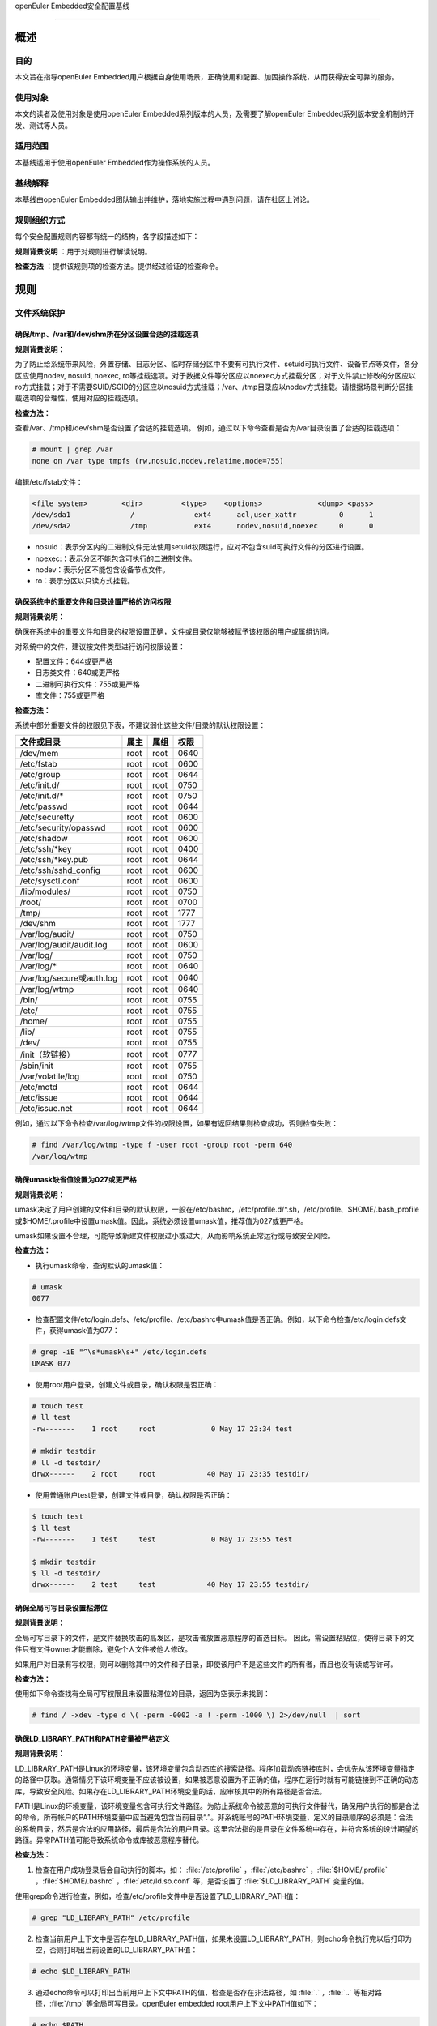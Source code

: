.. raw:: html

   <center>

openEuler Embedded安全配置基线

.. raw:: html

   </center>

.. raw:: html

   <div style="page-break-after:always;">

.. raw:: html

   </div>

.. raw:: html

   <div style="page-break-after:always;">

.. raw:: html

   </div>

.. raw:: html

   <div style="clear:both;" />

.. raw:: html

   <div style="page-break-after:always;">

.. raw:: html

   </div>

--------------

概述
=======================

目的
-----------

本文旨在指导openEuler Embedded用户根据自身使用场景，正确使用和配置、加固操作系统，从而获得安全可靠的服务。

使用对象
--------------

本文的读者及使用对象是使用openEuler Embedded系列版本的人员，及需要了解openEuler Embedded系列版本安全机制的开发、测试等人员。 

适用范围
--------------------

本基线适用于使用openEuler Embedded作为操作系统的人员。 

基线解释
--------------------------

本基线由openEuler Embedded团队输出并维护，落地实施过程中遇到问题，请在社区上讨论。

规则组织方式
------------------------------------------

每个安全配置规则内容都有统一的结构，各字段描述如下：

**规则背景说明** ：用于对规则进行解读说明。

**检查方法** ：提供该规则项的检查方法。提供经过验证的检查命令。

规则
======================

文件系统保护
----------------------------------------

确保/tmp、/var和/dev/shm所在分区设置合适的挂载选项
~~~~~~~~~~~~~~~~~~~~~~~~~~~~~~~~~~~~~~~~~~~~~~~~~~~~~~~~~~~~~~~~

**规则背景说明：**

为了防止给系统带来风险，外置存储、日志分区、临时存储分区中不要有可执行文件、setuid可执行文件、设备节点等文件，各分区应使用nodev,
nosuid, noexec,
ro等挂载选项。对于数据文件等分区应以noexec方式挂载分区；对于文件禁止修改的分区应以ro方式挂载；对于不需要SUID/SGID的分区应以nosuid方式挂载；/var、/tmp目录应以nodev方式挂载。请根据场景判断分区挂载选项的合理性，使用对应的挂载选项。

**检查方法：**

查看/var、/tmp和/dev/shm是否设置了合适的挂载选项。
例如，通过以下命令查看是否为/var目录设置了合适的挂载选项：

.. code-block:: bash

    # mount | grep /var
    none on /var type tmpfs (rw,nosuid,nodev,relatime,mode=755)

编辑/etc/fstab文件：

.. code-block:: bash

    <file system>        <dir>         <type>    <options>             <dump> <pass>
    /dev/sda1              /              ext4      acl,user_xattr          0      1
    /dev/sda2              /tmp           ext4      nodev,nosuid,noexec     0      0

-  nosuid：表示分区内的二进制文件无法使用setuid权限运行，应对不包含suid可执行文件的分区进行设置。
-  noexec:：表示分区不能包含可执行的二进制文件。
-  nodev：表示分区不能包含设备节点文件。
-  ro：表示分区以只读方式挂载。

确保系统中的重要文件和目录设置严格的访问权限
~~~~~~~~~~~~~~~~~~~~~~~~~~~~~~~~~~~~~~~~~~~~

**规则背景说明：**

确保在系统中的重要文件和目录的权限设置正确，文件或目录仅能够被赋予该权限的用户或属组访问。

对系统中的文件，建议按文件类型进行访问权限设置：

-  配置文件：644或更严格
-  日志类文件：640或更严格
-  二进制可执行文件：755或更严格
-  库文件：755或更严格

**检查方法：**

系统中部分重要文件的权限见下表，不建议弱化这些文件/目录的默认权限设置：

+--------------------------+----------+----------+----------+
| **文件或目录**           | **属主** | **属组** | **权限** |
+==========================+==========+==========+==========+
| /dev/mem                 | root     | root     | 0640     |
+--------------------------+----------+----------+----------+
| /etc/fstab               | root     | root     | 0600     |
+--------------------------+----------+----------+----------+
| /etc/group               | root     | root     | 0644     |
+--------------------------+----------+----------+----------+
| /etc/init.d/             | root     | root     | 0750     |
+--------------------------+----------+----------+----------+
| /etc/init.d/\*           | root     | root     | 0750     |
+--------------------------+----------+----------+----------+
| /etc/passwd              | root     | root     | 0644     |
+--------------------------+----------+----------+----------+
| /etc/securetty           | root     | root     | 0600     |
+--------------------------+----------+----------+----------+
| /etc/security/opasswd    | root     | root     | 0600     |
+--------------------------+----------+----------+----------+
| /etc/shadow              | root     | root     | 0600     |
+--------------------------+----------+----------+----------+
| /etc/ssh/\*key           | root     | root     | 0400     |
+--------------------------+----------+----------+----------+
| /etc/ssh/\*key.pub       | root     | root     | 0644     |
+--------------------------+----------+----------+----------+
| /etc/ssh/sshd_config     | root     | root     | 0600     |
+--------------------------+----------+----------+----------+
| /etc/sysctl.conf         | root     | root     | 0600     |
+--------------------------+----------+----------+----------+
| /lib/modules/            | root     | root     | 0750     |
+--------------------------+----------+----------+----------+
| /root/                   | root     | root     | 0700     |
+--------------------------+----------+----------+----------+
| /tmp/                    | root     | root     | 1777     |
+--------------------------+----------+----------+----------+
| /dev/shm                 | root     | root     | 1777     |
+--------------------------+----------+----------+----------+
| /var/log/audit/          | root     | root     | 0750     |
+--------------------------+----------+----------+----------+
| /var/log/audit/audit.log | root     | root     | 0600     |
+--------------------------+----------+----------+----------+
| /var/log/                | root     | root     | 0750     |
+--------------------------+----------+----------+----------+
| /var/log/\*              | root     | root     | 0640     |
+--------------------------+----------+----------+----------+
| /var/log/secure或auth.log| root     | root     | 0640     |
+--------------------------+----------+----------+----------+
| /var/log/wtmp            | root     | root     | 0640     |
+--------------------------+----------+----------+----------+
| /bin/                    | root     | root     | 0755     |
+--------------------------+----------+----------+----------+
| /etc/                    | root     | root     | 0755     |
+--------------------------+----------+----------+----------+
| /home/                   | root     | root     | 0755     |
+--------------------------+----------+----------+----------+
| /lib/                    | root     | root     | 0755     |
+--------------------------+----------+----------+----------+
| /dev/                    | root     | root     | 0755     |
+--------------------------+----------+----------+----------+
| /init（软链接）          | root     | root     | 0777     |
+--------------------------+----------+----------+----------+
| /sbin/init               | root     | root     | 0755     |
+--------------------------+----------+----------+----------+
| /var/volatile/log        | root     | root     | 0750     |
+--------------------------+----------+----------+----------+
| /etc/motd                | root     | root     | 0644     |
+--------------------------+----------+----------+----------+
| /etc/issue               | root     | root     | 0644     |
+--------------------------+----------+----------+----------+
| /etc/issue.net           | root     | root     | 0644     |
+--------------------------+----------+----------+----------+

例如，通过以下命令检查/var/log/wtmp文件的权限设置，如果有返回结果则检查成功，否则检查失败：

.. code-block:: bash

    # find /var/log/wtmp -type f -user root -group root -perm 640
    /var/log/wtmp

确保umask缺省值设置为027或更严格
~~~~~~~~~~~~~~~~~~~~~~~~~~~~~~~~

**规则背景说明：**

umask决定了用户创建的文件和目录的默认权限，一般在/etc/bashrc，/etc/profile.d/\*.sh，/etc/profile、$HOME/.bash_profile或$HOME/.profile中设置umask值。因此，系统必须设置umask值，推荐值为027或更严格。

umask如果设置不合理，可能导致新建文件权限过小或过大，从而影响系统正常运行或导致安全风险。

**检查方法：**

-  执行umask命令，查询默认的umask值：

.. code-block:: bash

    # umask
    0077

-  检查配置文件/etc/login.defs、/etc/profile、/etc/bashrc中umask值是否正确。例如，以下命令检查/etc/login.defs文件，获得umask值为077：

.. code-block:: bash

    # grep -iE "^\s*umask\s+" /etc/login.defs
    UMASK 077

-  使用root用户登录，创建文件或目录，确认权限是否正确：

.. code-block:: bash

    # touch test
    # ll test
    -rw-------    1 root     root             0 May 17 23:34 test

    # mkdir testdir
    # ll -d testdir/
    drwx------    2 root     root            40 May 17 23:35 testdir/

-  使用普通账户test登录，创建文件或目录，确认权限是否正确：

.. code-block:: bash

    $ touch test
    $ ll test
    -rw-------    1 test     test             0 May 17 23:55 test

    $ mkdir testdir
    $ ll -d testdir/
    drwx------    2 test     test            40 May 17 23:55 testdir/

确保全局可写目录设置粘滞位
~~~~~~~~~~~~~~~~~~~~~~~~~~

**规则背景说明：**

全局可写目录下的文件，是文件替换攻击的高发区，是攻击者放置恶意程序的首选目标。
因此，需设置粘贴位，使得目录下的文件只有文件owner才能删除，避免个人文件被他人修改。

如果用户对目录有写权限，则可以删除其中的文件和子目录，即使该用户不是这些文件的所有者，而且也没有读或写许可。

**检查方法：**

使用如下命令查找有全局可写权限且未设置粘滞位的目录，返回为空表示未找到：

.. code-block:: bash

    # find / -xdev -type d \( -perm -0002 -a ! -perm -1000 \) 2>/dev/null  | sort

确保LD_LIBRARY_PATH和PATH变量被严格定义
~~~~~~~~~~~~~~~~~~~~~~~~~~~~~~~~~~~~~~~~~~~~~~~

**规则背景说明：**

LD_LIBRARY_PATH是Linux的环境变量，该环境变量包含动态库的搜索路径。程序加载动态链接库时，会优先从该环境变量指定的路径中获取。通常情况下该环境变量不应该被设置，如果被恶意设置为不正确的值，程序在运行时就有可能链接到不正确的动态库，导致安全风险。如果存在LD_LIBRARY_PATH环境变量的话，应审核其中的所有路径是否合法。

PATH是Linux的环境变量，该环境变量包含可执行文件路径。为防止系统命令被恶意的可执行文件替代，确保用户执行的都是合法的命令，所有帐户的PATH环境变量中应当避免包含当前目录“.”。非系统账号的PATH环境变量，定义的目录顺序的必须是：合法的系统目录，然后是合法的应用路径，最后是合法的用户目录。这里合法指的是目录在文件系统中存在，并符合系统的设计期望的路径。异常PATH值可能导致系统命令或库被恶意程序替代。

**检查方法：**

1. 检查在用户成功登录后会自动执行的脚本，如： :file:`/etc/profile` ，:file:`/etc/bashrc` ，:file:`$HOME/.profile` ，:file:`$HOME/.bashrc` ，:file:`/etc/ld.so.conf` 等，是否设置了 :file:`$LD_LIBRARY_PATH` 变量的值。

使用grep命令进行检查，例如，检查/etc/profile文件中是否设置了LD_LIBRARY_PATH值：

.. code-block:: bash

    # grep "LD_LIBRARY_PATH" /etc/profile

2. 检查当前用户上下文中是否存在LD_LIBRARY_PATH值，如果未设置LD_LIBRARY_PATH，则echo命令执行完以后打印为空，否则打印出当前设置的LD_LIBRARY_PATH值：

.. code-block:: bash

    # echo $LD_LIBRARY_PATH

3. 通过echo命令可以打印出当前用户上下文中PATH的值，检查是否存在非法路径，如 :file:`.` ，:file:`..` 等相对路径，:file:`/tmp` 等全局可写目录。openEuler
   embedded root用户上下文中PATH值如下：

.. code-block:: bash

    # echo $PATH
    /sbin:/usr/sbin:/usr/local/sbin:/root/bin:/usr/local/bin:/usr/bin:/bin

用户账户与环境
--------------------------

确保系统只有唯一的管理员账户
~~~~~~~~~~~~~~~~~~~~~~~~~~~~

**规则背景说明：**

确保只有root帐户UID为0，因为在Linux中，UID为0的用户具有系统最高权限，系统中只能有一个。

如果存在非root的UID为0账号，容易被外界质疑，通过修改UID，隐藏普通账户的超级管理员权限。

**检查方法：**

执行如下命令，查找系统中的root用户：

.. code-block:: bash

    # cat /etc/passwd | awk -F: '{ if ($3 == 0) print $0 }'
    root:x:0:0:root:/root:/bin/bash

禁用系统账户登录
~~~~~~~~~~~~~~~~~~~~~~~~~~~

**规则背景说明：**

Linux系统中为某些服务而提供的账户通常称为系统用户，这些用户的UID通常小于500，应该删除不必要的系统账户，对于必须提供的系统账户，应该禁止为其提供交互Shell。

如果不禁止无登录需求账号的登陆功能，可能导致被利用登录系统执行任意命令。

**检查方法：**

执行如下命令检查系统中的系统用户的Shell是否设置正确，如果命令输出非空，则需要对命令所输出的用户进行处理：

.. code-block:: bash

    # cat /etc/passwd | awk -F: '($1!="root" && $3<500 && $7!="/sbin/nologin" && $7!="/bin/false") {print}'

确保连续3次输入错误口令后锁定用户
~~~~~~~~~~~~~~~~~~~~~~~~~~~~~~~~~

**规则背景说明：**

攻击者在对目标进行攻击时，最常用的手段是不断进行登录尝试，爆破用户的口令。因此，需要设置用户的失败登录重试次数，当用户连续失败登录达到阈值时，要对用户进行锁定。pam_faillock记录登录失败事件并在一定次数登录失败之后就不再允许登录，账号也因此被锁定一段时间，直到系统管理员解锁该账号。deny=N选项将最大登录次数设置为N。选项unlock_time=N设置达到最大登录次数之后账号被锁定的时长（秒）。

如果不限制登陆尝试次数，攻击者能不断进行登录尝试爆破用户口令。

**检查方法：**

在/etc/pam.d/common-auth文件中检查“连续失败登录次数”和“锁定时间”的配置情况：

.. code-block:: bash

    # cat /etc/pam.d/common-auth | grep "deny" | grep "unlock_time"
    auth required pam_faillock.so audit deny=3 even_deny_root unlock_time=300

对口令复杂度进行检查
~~~~~~~~~~~~~~~~~~~~~~~~~~~~~~~~~~

**规则背景说明：**

禁止用户使用弱口令，openEuler Embedded当前的默认密码策略最小长度为8位。其中，root账户修改密码时不做该检查，与业界标准保持一致。PAM模块pam_pwquality提供多个配置项，可通过定制口令策略来实现口令复杂度检查。用户在修改口令时，输入新密码之后该模块会进行多种检查。

口令设置过于简单，容易被猜测，太短的口令容易被暴力破解工具猜测出来。

**检查方法：**

在/etc/pam.d/common-password文件中检查“设置口令复杂度”的配置情况：

.. code-block:: bash

    # grep -E "^[[:space:]]*password[[:space:]]+(required|requisite)[[:space:]]+pam_pwquality.so[[:space:]]+" /etc/pam.d/common-password 2>/dev/null | grep "retry=3" | grep "minlen=8"| grep "minclass=3"
    password requisite pam_pwquality.so try_first_pass minclass=3 minlen=8 lcredit=0 ucredit=0 dcredit=0 ocredit=0 reject_username gecoscheck retry=3 enforce_for_root

禁用历史密码
~~~~~~~~~~~~~~~~~~~~~

**规则背景说明：**

频繁使用相同的历史口令容易造成口令泄露。

**检查方法：**

在/etc/pam.d/common-password文件中检查“禁用历史口令”的配置情况：

.. code-block:: bash

    cat /etc/pam.d/common-password | egrep "^\s*password\s+required\s+pam_pwhistory.so" | grep "enforce_for_root" | grep "use_authtok" | grep "remember=5"
    password required pam_pwhistory.so remember=5 use_authtok enforce_for_root

确保口令有效期设置正确
~~~~~~~~~~~~~~~~~~~~~~~~~~~~~~~~~~~~

**规则背景说明：**

口令需要设置有效期，口令过期后用户重新登录时，提示口令过期，并强制修改，否则无法进入系统。

长期使用同一个口令将会增加口令被破解的可能（如暴力破解），同时增加密码泄露风险（如社会学攻击）。

**检查方法：**

-  检查/etc/login.defs文件中是否已经配置相关字段：

.. code-block:: bash

    # grep ^PASS_MAX_DAYS /etc/login.defs
    PASS_MAX_DAYS 90
    # grep ^PASS_MIN_DAYS /etc/login.defs
    PASS_MIN_DAYS 7
    # grep ^PASS_WARN_AGE /etc/login.defs 
    PASS_WARN_AGE 7

-  使用以下命令检查/etc/pam.d/common-account文件配置PAM模块验证用户的口令状态：

.. code-block:: bash

    # egrep "^\s*account\s+\[\s*success=1\s+new_authtok_reqd=done\s+default=ignore\s*\]\s+pam_unix.so" /etc/pam.d/common-account 2>/dev/null
    account [success=1 new_authtok_reqd=done default=ignore] pam_unix.so

确保设置Shell会话空闲超时间隔
~~~~~~~~~~~~~~~~~~~~~~~~~~~~~

**规则背景说明：**

当用户会话在900秒或更短的时间内没有活动的情况下应该超时退出。

会话超时时间设置过长，甚至永不超时，当管理员离开时没有退出登录，其他人员就可以直接在终端上以管理员权限进行操作。

**检查方法：**

通过以下命令检查/etc/profile及/etc/bashrc文件中是否设置Shell会话空闲超时间隔：

.. code-block:: bash

    # egrep "^\s*(export\s+)?TMOUT=" /etc/profile
    TMOUT=300
    # egrep "^\s*(export\s+)?TMOUT=" /etc/bashrc
    TMOUT=300

确保为系统的登录界面添加登录警告
~~~~~~~~~~~~~~~~~~~~~~~~~~~~~~~~

**规则背景说明：**

操作系统不应将系统版本、应用服务器类型/功能等通过Warning
Banners暴露给用户，避免攻击者获取到系统信息，实施攻击。设置系统的登录提示信息，可实现隐藏系统版本等详细信息的目的。另外，为系统的登录界面添加登录警告，为惩戒恶意用户对系统的攻击行为，提供法律效力。

用户可根据需要，定制登录告警信息。

**检查方法：**

-  通以下命令检查/etc/motd、/etc/issue、/etc/issue.net文件是否设置登录警告，如果结果返回为空，则没有为系统的登录界面添加登录警告：

.. code-block:: bash

    # cat /etc/motd 2>/dev/null | egrep -v '^\s*#|^\s*$'
    Authorized uses only. All activity may be monitored and reported.
    #cat /etc/issue 2>/dev/null | egrep -v '^\s*#|^\s*$'
    Authorized uses only. All activity may be monitored and reported.
    #cat /etc/issue.net 2>/dev/null | egrep -v '^\s*#|^\s*$'
    Authorized uses only. All activity may be monitored and reported.

-  通过以下命令检查/etc/ssh/sshd_config文件是否设置Banner，如果返回为空，表示未配置：

.. code-block:: bash

    # cat /etc/ssh/sshd_config | grep -i "^Banner"
    Banner /etc/issue.net

确保用户的口令必须用强哈希算法进行加密
~~~~~~~~~~~~~~~~~~~~~~~~~~~~~~~~~~~~~~

**规则背景说明：**

对用户的口令使用强hash算法进行加密，能有效的降低口令被破解的风险。

**检查方法：**

在/etc/pam.d/common-password文件中检查“口令使用强Hash算法加密”的配置情况：

.. code-block:: bash

    # grep sha512 /etc/pam.d/common-password
    password [success=1 default=ignore] pam_unix.so use_authtok nullok sha512

确保限制su权限的使用
~~~~~~~~~~~~~~~~~~~~~~~~~~~~~~~~~~~

**规则背景说明：**

任何用户通过su到其他用户，就可以获得该用户的权限对系统进行操作，特别是直接通过su获取root权限，因此需要严格控制su权限的使用。su滥用可能引入提权风险。

**检查方法：**

检查/etc/pam.d/su中是否配置了非wheel组用户账号禁止使用su：

.. code-block:: bash

    # grep pam_wheel.so /etc/pam.d/su | grep required
    auth               required   pam_wheel.so use_uid

网络配置与防火墙
------------------------

确保记录所有欺骗包、源路由包、发送系统的重定向包
~~~~~~~~~~~~~~~~~~~~~~~~~~~~~~~~~~~~~~~~~~~~~~~~~

**规则背景说明：**

记录欺骗的包、源路由包和发给系统的重定向包有助于发现攻击源与制定防护措施。
log_martians可以用来启动记录不合法的IP来源，便于定位来自不合法的IP来源。

**检查方法：**

通过以下命令检查是否开启log_martians：

.. code-block:: bash

    # sysctl net.ipv4.conf.default.log_martians
    net.ipv4.conf.default.log_martians = 1
    # sysctl net.ipv4.conf.all.log_martians
    net.ipv4.conf.all.log_martians = 1

确保使能tcp_syncookies
~~~~~~~~~~~~~~~~~~~~~~~~~~~~~~~~~~~~

**规则背景说明：**

SYN
cookie用于防止由于攻击者快速建立大量半连接而产生的DoS攻击。开启参数之后内核在回应报文中包含一个特殊构造的TCP序列号用来识别合法报文。
推荐将该参数设置为1，减少系统在遭受SYN Flooding攻击时受到的影响。

**检查方法：**

通过以下命令检查是否使能tcp_syncookies：

.. code-block:: bash

    # sysctl net.ipv4.tcp_syncookies
    net.ipv4.tcp_syncookies = 1

禁止IP转发
~~~~~~~~~~~~~~~~~~~~~~~~~

**规则背景说明：**

禁用IP转发功能可以防止具有多个网络接口的系统提供路由功能。

**检查方法：**

通过以下命令检查是否禁止IP转发功能：

.. code-block:: bash

    # sysctl net.ipv4.ip_forward
    net.ipv4.ip_forward = 0

禁止发送ICMP重定向
~~~~~~~~~~~~~~~~~~~~~~~~~~~~~~~~

**规则背景说明：**

ICMP重定向用于发送路由信息到其他主机。如果是独立主机，不包含路由器功能，则不需要该功能。

攻击者可能利用侵入的主机发送非法的ICMP重定向到其他路由器设备，破坏路由。

**检查方法：**

输入以下命令并检查相应的命令返回：

.. code-block:: bash

    # sysctl net.ipv4.conf.all.send_redirects
    net.ipv4.conf.all.send_redirects = 0
    # sysctl net.ipv4.conf.default.send_redirects
    net.ipv4.conf.default.send_redirects = 0

禁止源路由
~~~~~~~~~~~~~~~~~~~~~~~~~~~~~~

**规则背景说明：**

源路由允许发送者指定其所发送的数据包经过的部分或者全部路由器。相比之下，非源路由包在网络中的传递路径则由网络中的路由器决定。

如果允许源路由数据包，则通过构造中间路由地址，可以用于访问专用地址系统；如果攻击者对原始报文截取，并利用源路由进行地址欺骗，则可以强制指定回传的报文都通过攻击者的设备进行路由返回，这样攻击者就可以成功接收到双向的数据包。

另外，大量报文被篡改后通过指定路由，则可以对内部网络进行定向攻击，可导致指定路由器负载过高，正常服务流量中断。

**检查方法：**

输入以下命令并检查相应的命令返回：

.. code-block:: bash

    # sysctl net.ipv4.conf.all.accept_source_route
    net.ipv4.conf.all.accept_source_route = 0
    # sysctl net.ipv4.conf.default.accept_source_route
    net.ipv4.conf.default.accept_source_route = 0

禁止接收ICMP重定向
~~~~~~~~~~~~~~~~~~~~~~~~~~~~~~~~~

**规则背景说明：**

ICMP重定向消息包携带了路由信息，控制主机（路由器）发送包的路径。这是允许外部路由设备来更新系统路由表的一种方式。攻击者可以伪造ICMP重定向信息恶意修改系统路由表，使得系统向错误的网络地址发送数据包，攻击者则可以获取这些数据包。

**检查方法：**

输入以下命令并检查相应的命令返回：

.. code-block:: bash

    # sysctl net.ipv4.conf.all.accept_redirects
    net.ipv4.conf.all.accept_redirects = 0
    # sysctl net.ipv4.conf.default.accept_redirects
    net.ipv4.conf.default.accept_redirects = 0

禁止接收安全ICMP重定向
~~~~~~~~~~~~~~~~~~~~~~~~~~~~~~~~~~~~~~~

**规则背景说明：**

安全ICMP重定向消息与ICMP重定向相同，但它们来自默认网关列表中的网关。

攻击者可以利用伪造的ICMP重定向消息恶意更改系统路由表，使它们向错误的网络发送数据包。

**检查方法：**

输入以下命令并检查相应的命令返回：

.. code-block:: bash

    # sysctl net.ipv4.conf.all.secure_redirects
    net.ipv4.conf.all.secure_redirects = 0
    # sysctl net.ipv4.conf.default.secure_redirects
    net.ipv4.conf.default.secure_redirects = 0

禁止响应广播请求
~~~~~~~~~~~~~~~~~~~~~~~~~~~~~~

**规则背景说明：**

允许接收广播或多播的ICMP echo和timestamp请求可能使系统遭到Smurf攻击。

**检查方法：**

输入以下命令并检查相应的命令返回：

.. code-block:: bash

    # sysctl net.ipv4.icmp_echo_ignore_broadcasts
    net.ipv4.icmp_echo_ignore_broadcasts = 1

确保启用错误消息保护
~~~~~~~~~~~~~~~~~~~~~~~~~~~~~~~~

**规则背景说明：**

攻击者通过发送违反RFC-1122的相应消息，可能导致文件系统中因存储了过多的错误日志而被填满。设置icmp_ignore_bogus_error_responses为1可以防止内核记录错误响应日志，防止无用的日志信息填满文件系统。

**检查方法：**

输入以下命令并检查相应的命令返回：

.. code-block:: bash

    # sysctl net.ipv4.icmp_ignore_bogus_error_responses
    net.ipv4.icmp_ignore_bogus_error_responses = 1

确保启用反向路径过滤
~~~~~~~~~~~~~~~~~~~~~~~~~~~~~~~~~

**规则背景说明：**

攻击者可以实施IP地址欺骗，在目前网络攻击中使用比较多。通过反向地址过滤在收到数据包时，取出源IP地址，然后查看该路由器的路由表中是否有该数据包的路由信息。如果路由表中没有其用于数据返回的路由信息，那么极有可能是某人伪造了该数据包，于是路由便把它丢弃。设置net.ipv4.conf.all.rp_filter和net.ipv4.conf.default.rp_filter为1强制Linux内核启用反向路径过滤验证接收的包是否合法。

**检查方法：**

输入以下命令并检查相应的命令返回：

.. code-block:: bash

    # sysctl net.ipv4.conf.all.rp_filter
    net.ipv4.conf.all.rp_filter = 1
    # sysctl net.ipv4.conf.default.rp_filter
    net.ipv4.conf.default.rp_filter = 1

网络服务配置
------------------------------

配置SSH
~~~~~~~~~~~~~~~~~~~~

确保使用V2协议版本的SSH
^^^^^^^^^^^^^^^^^^^^^^^^^^^^^^^^^^^^^^^

**规则背景说明：**

SSH1协议本身存在较多的未修复漏洞，且社区已不作为主流协议进行长期维护，容易使攻击者有机可乘，导致因传输协议不安全，而造成信息泄露、命令数据篡改等风险。与SSH
V1相比，SSH
V2进行了一系列功能改进并增强了安全性，例如基于迪菲-赫尔曼密钥交换的加密和基于消息认证码的完整性检查。SSH
V2还支持通过单个SSH连接任意数量的shell会话。SSH V2协议与SSH
V1不兼容，由于更加流行，一些实现（例如lsh和Dropbear）只支持SSH V2协议。

**检查方法：**

输入以下命令并检查相应的命令返回：

.. code-block:: bash

    # cat /etc/ssh/sshd_config | grep "Protocol 2"
    Protocol 2

确保设置SSH的SyslogFacility和LogLevel
^^^^^^^^^^^^^^^^^^^^^^^^^^^^^^^^^^^^^^^^^^^^^^^^^^^^^

**规则背景说明：**

OpenSSH中的日志配置关键字是SyslogFacility和LogLevel。

通过SyslogFacility设置syslog的facility，如：KERN, DAEMON, USER, AUTH,
MAIL等。

LogLevel记录日志提供的详细程度，详细程度由低到高依次是：QUIET, FATAL,
ERROR, INFO, VERBOSE, DEBUG, DEBUG1, DEBUG2, DEBUG3。

使用DEBUG会导致记录非常详细的日志，存在隐私问题，这个日志级别只能用于调试，禁止在现网环境中使用。

**检查方法：**

输入以下命令并检查相应的命令返回：

.. code-block:: bash

    # cat /etc/ssh/sshd_config | grep "^\s*SyslogFacility AUTH"
    SyslogFacility AUTH
    # cat /etc/ssh/sshd_config | grep "^\s*LogLevel"
    LogLevel VERBOSE

禁止X11转发
^^^^^^^^^^^^^^^^^^^^^^^^^^^^^^

**规则背景说明：**

除非必须在远端直接使用X11应用程序，否则应该禁止X11
Forwarding。如果允许X11
Forwarding，则存在被远端X11服务器上其他用户攻击的风险。

**检查方法：**

输入以下命令并检查相应的命令返回：

.. code-block:: bash

    # cat /etc/ssh/sshd_config | grep "^\s*X11Forwarding no"
    X11Forwarding no

确保设置SSH登录失败次数上限
^^^^^^^^^^^^^^^^^^^^^^^^^^^^^^^^^^^^^^^^^^^

**规则背景说明：**

设置SSH失败登录锁定次数为3次，可防止用户暴力登录破解密码。如果不配置该值，或者该值配置比较大，则单次连接过程中客户端可以尝试多次认证失败，降低了攻击开销。

**检查方法：**

输入以下命令并检查相应的命令返回：

.. code-block:: bash

    # cat /etc/ssh/sshd_config | grep "^\s*MaxAuthTries"
    MaxAuthTries 3

确保启用SSH的IgnoreRhosts
^^^^^^^^^^^^^^^^^^^^^^^^^^^^^^^^^^^^^^^^^^^^^^^^^^^^

**规则背景说明：**

IgnoreRhosts参数设为yes，则 :file:`.hosts` 和 :file:`.shosts` 文件将不会用于 :file:`RhostsRSAAuthentication` 或 :file:`HostbasedAuthentication` 。

设置 :file:`IgnoreRhosts` 为yes可以强制用户使用SSH时必须输入口令进行认证，避免通过域名污染或IP欺骗后无需口令即可直接入侵系统。

**检查方法：**

输入以下命令并检查相应的命令返回：

.. code-block:: bash

    # cat /etc/ssh/sshd_config | grep "^\s*IgnoreRhosts yes"
    IgnoreRhosts yes

禁止HostbasedAuthentication
^^^^^^^^^^^^^^^^^^^^^^^^^^^^^^^^^^^^^^^^^^

**规则背景说明：**

:file:`HostbasedAuthentication` 参数设置是否信任通过 :file:`.rhosts` 或 :file:`/etc/hosts.equiv` 指定的主机或用户，使这些用户可以不输入口令即可通过认证。

设置 :file:`HostbasedAuthentication` 为no，强制用户使用SSH时必须输入口令进行认证，避免通过域名污染或IP欺骗后无需口令即可直接入侵系统。

**检查方法：**

输入以下命令并检查相应的命令返回：

.. code-block:: bash

    # cat /etc/ssh/sshd_config | grep "^\s*HostbasedAuthentication no"
    HostbasedAuthentication no

禁止root用户通过SSH远程登录
^^^^^^^^^^^^^^^^^^^^^^^^^^^^^^^^^^^^^^^^

**规则背景说明：**

限制root通过SSH远端登录。如果未禁止远程root账号登录，那么攻击者获取到root口令之后就可以从网络上远程登录服务器进行攻击行为，root权限具备管理员权限增加了攻击面。

**注意：**

yocto构建工程在打包文件系统时候，默认使能了debug-tweaks模式，之前配置此项加固会被覆盖成未使能。

**检查方法：**

输入以下命令并检查相应的命令返回：

.. code-block:: bash

    # cat /etc/ssh/sshd_config | grep "^\s*PermitRootLogin no"
    PermitRootLogin no

禁止PermitEmptyPasswords
^^^^^^^^^^^^^^^^^^^^^^^^^^^^^^^^^^^^^^^^

**规则背景说明：**

账号必须通过验证才能进行远程连接，登录系统，提升系统的安全性。若允许空口令登录，会增加空口令账号本身被攻击或被用来作为攻击账号的风险。

**注意：**

yocto构建工程在打包文件系统时候，默认使能了debug-tweaks模式，之前配置此项加固会被覆盖成未使能。

**检查方法：**

输入以下命令并检查相应的命令返回：

.. code-block:: bash

    # cat /etc/ssh/sshd_config | grep "^\s*PermitEmptyPasswords no"
    PermitEmptyPasswords no

禁止PermitUserEnvironment
^^^^^^^^^^^^^^^^^^^^^^^^^^^^^^^^^^^^^^^^^^^

**规则背景说明：**

设置PermitUserEnvironment参数为no，禁止sshd服务处理 :file:`~/.ssh/environment` 文件和 :file:`~/.ssh/authorized_keys` 文件中的 :file:`environment=` 。减少sshd处理外部输入数据的接口，可以减少利用sshd漏洞攻击系统的风险。如果PermitUserEnvironment配置为yes，则攻击者可以通过修改SSH环境变量绕过安全机制，或者执行攻击代码。

**检查方法：**

输入以下命令并检查相应的命令返回：

.. code-block:: bash

    # cat /etc/ssh/sshd_config | grep "^\s*PermitUserEnvironment no"
    PermitUserEnvironment no

确保SSH使用已知安全的数据摘要算法
^^^^^^^^^^^^^^^^^^^^^^^^^^^^^^^^^^^^^^^^^^^^^

**规则背景说明：**

openssh默认的算法集中包含了hmac-sha2-512、hmac-sha2-256、hmac-sha2-512-etm\@openssh.com等算法，其中包含“-etm”的安全性更高，在安全conf中需要以正确的顺序配置算法。

**检查方法：**

输入以下命令并检查相应的命令返回：

.. code-block:: bash

    # grep -i "^MACs" /etc/ssh/sshd_config
    MACs hmac-sha2-512-etm@openssh.com,hmac-sha2-256-etm@openssh.com,umac-128-etm@openssh.com,hmac-sha2-512,hmac-sha2-256,umac-128@openssh.com

确保设置SSH的ClientAliveInterval和ClientAliveCountMax
^^^^^^^^^^^^^^^^^^^^^^^^^^^^^^^^^^^^^^^^^^^^^^^^^^^^^^^^^^^^^^

**规则背景说明：**

设置较短的会话超时时间可以减少会话被利用的风险，建议设置ClientAliveInterval为300秒（或更短），设置ClientAliveCountMax为0，则会话空闲300秒则自动终止。如果不设置会话超时，则非授权用户可能会利用该会话（例如，用户走开后没有锁定屏幕，则其他人可以继续使用SSH会话）。

**检查方法：**

输入以下命令并检查相应的命令返回：

.. code-block:: bash

    # cat /etc/ssh/sshd_config | grep "^\s*ClientAliveInterval 300"
    ClientAliveInterval 300
    # cat /etc/ssh/sshd_config | grep "^\s*ClientAliveCountMax 0"
    ClientAliveCountMax 0

确保设置SSH并发未认证连接数上限
^^^^^^^^^^^^^^^^^^^^^^^^^^^^^^^^^^^^^^^^^^^^

**规则背景说明：**

部署SSH服务时，设置MaxStartups参数为限制并发未认证的连接数。例如，设置MaxStartups为10:30:100，则当未认证连接数达到10时，服务端开始丢弃30%的新连接，当未认证连接数达到100时，开始丢弃所有新的连接。未认证的连接在LoginGraceTime设置的时长（单位：秒）后自动断开。如果不限制并发连接数，可能导致恶意DOS攻击，消耗系统资源。

**检查方法：**

输入以下命令并检查相应的命令返回：

.. code-block:: bash

    # cat /etc/ssh/sshd_config | grep "^\s*MaxStartups"
    MaxStartups     10:30:100
    # cat /etc/ssh/sshd_config | grep "^\s*LoginGraceTime"
    LoginGraceTime 120

确保启用SSH的UsePAM
^^^^^^^^^^^^^^^^^^^^^^^^^^^^^^^^^^^^^^^^^^

**规则背景说明：**

SSH通过配置PAM认证，可以基于Linux系统的用户认证管理模块完成SSH远程登录用户的认证授权和管理，否则将无法方便和集中的配置认证规则。

**检查方法：**

输入以下命令并检查相应的命令返回：

.. code-block:: bash

    # cat /etc/ssh/sshd_config | grep "^\s*UsePAM"
    UsePAM yes

确保设置SSH文件的权限
^^^^^^^^^^^^^^^^^^^^^^^^^^^^^^^^^^^^^^

**规则背景说明：**

ssh会把每个访问过计算机的公钥(public key)都记录在~/.ssh/known_hosts。当下次访问相同计算机时，OpenSSH会核对公钥。如果公钥不同，OpenSSH会发出警告，避免设备受到DNS
Hijack之类的攻击。

authorized_keys则保存认证过的机器的公钥信息，也需要设置权限避免被泄露或篡改。

**检查方法：**

通过以下命令检查/root/.ssh/known_hosts、/root/.ssh/authorized_keys文件的权限，owner和group为是否为root、root，权限是否为600，返回结果为空则表明/root/.ssh/known_hosts、/root/.ssh/authorized_keys文件的权限符合要求：

.. code-block:: bash

    # find /root/.ssh/known_hosts -maxdepth 0 \( ! -user root  -o  ! -group root  -o  -perm /177 \) 2>/dev/null
    # find /root/.ssh/authorized_keys -maxdepth 0 \( ! -user root  -o  ! -group root  -o  -perm /177 \) 2>/dev/null

确保设置SSH Banner
^^^^^^^^^^^^^^^^^^^^^^^^^^^^^^^^^^

**规则背景说明：**

SSH登录前显示提示信息。

**检查方法：**

输入以下命令并检查相应的命令返回：

.. code-block:: bash

    # cat /etc/ssh/sshd_config | grep "^\s*Banner /etc/issue.net"
    Banner /etc/issue.net

运行时安全
---------------------------

确保使能用户态地址随机化保护
~~~~~~~~~~~~~~~~~~~~~~~~~~~~~~~~~~~~~~~~~~

**规则背景说明：**

ASLR（Address space layout
randomization）是一种针对缓冲区溢出的安全保护技术，通过对堆（brk）、栈(stack)、共享库映射（mmap、vdso(X86)）线性区布局的随机化及增加攻击者预测目的地址的难度，防止攻击者直接定位攻击代码位置，达到防御攻击者利用溢出执行任意代码的目的。

**检查方法：**

输入以下命令并检查相应的命令返回：

.. code-block:: bash

    # sysctl kernel.randomize_va_space
    kernel.randomize_va_space = 2

确保限制core dump功能的使用
~~~~~~~~~~~~~~~~~~~~~~~~~~~~~~~~~~~~~~~~~~~~~~~~~~~

**规则背景说明：**

缺省情况下应禁用core dump功能，因为core
dump功能可能会包含进程内存里的敏感信息。但是有时需要开启core
dump功能记录当时产生问题的原因，对于需要开启core
dump功能的需对日志输入的路径进行限制，同时需限制路径只允许特定用户访问。

openEuler
embedded默认关闭进程core功能，如果使用core功能，推荐使用更安全的openEuler
embedded
idump功能。idump是在Linux原生coredump功能上做安全增强，允许只转储栈的内容，以增加系统安全性；客户在网上环境应只转储栈空间。该功能默认关闭，用户打开该功能时，只能对该用户启动的进程生效，不影响系统其它进程。

**检查方法：**

输入以下命令并检查相应的命令返回：

.. code-block:: bash

    # sysctl fs.suid_dumpable
    fs.suid_dumpable = 0

日志与审计
------------------------

确保记录所有与认证相关的事件
~~~~~~~~~~~~~~~~~~~~~~~~~~~~~~~~~~~~~~~~~~~~~~

**规则背景说明：**

记录登录事件包括登录错误日志、记录SU命令的使用日志和其它鉴权事件包括 :file:`AUTH` 类型的日志等。以便帮助分析用户登录的情况、系统状况、root权限使用情况以及监视系统上的可疑活动，如监视攻击者尝试猜测管理员密码登录活动。

**检查方法：**

登录并检查日志文件中是否有登录认证日志。
在/etc/audit/audit.rules文件添加如下规则：

.. code-block:: bash

    -w /var/log/lastlog -p wa -k logins
    -w /var/log/tallylog -p wa -k logins
